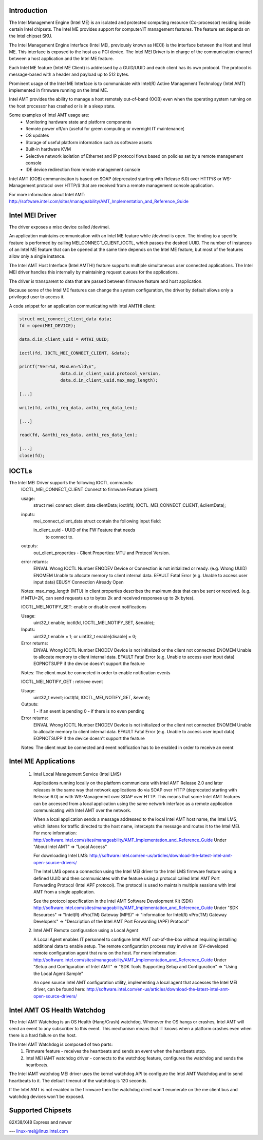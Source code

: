 .. SPDX-License-Identifier: GPL-2.0

Introduction
============

The Intel Management Engine (Intel ME) is an isolated and protected computing
resource (Co-processor) residing inside certain Intel chipsets. The Intel ME
provides support for computer/IT management features. The feature set
depends on the Intel chipset SKU.

The Intel Management Engine Interface (Intel MEI, previously known as HECI)
is the interface between the Host and Intel ME. This interface is exposed
to the host as a PCI device. The Intel MEI Driver is in charge of the
communication channel between a host application and the Intel ME feature.

Each Intel ME feature (Intel ME Client) is addressed by a GUID/UUID and
each client has its own protocol. The protocol is message-based with a
header and payload up to 512 bytes.

Prominent usage of the Intel ME Interface is to communicate with Intel(R)
Active Management Technology (Intel AMT) implemented in firmware running on
the Intel ME.

Intel AMT provides the ability to manage a host remotely out-of-band (OOB)
even when the operating system running on the host processor has crashed or
is in a sleep state.

Some examples of Intel AMT usage are:
   - Monitoring hardware state and platform components
   - Remote power off/on (useful for green computing or overnight IT
     maintenance)
   - OS updates
   - Storage of useful platform information such as software assets
   - Built-in hardware KVM
   - Selective network isolation of Ethernet and IP protocol flows based
     on policies set by a remote management console
   - IDE device redirection from remote management console

Intel AMT (OOB) communication is based on SOAP (deprecated
starting with Release 6.0) over HTTP/S or WS-Management protocol over
HTTP/S that are received from a remote management console application.

For more information about Intel AMT:
http://software.intel.com/sites/manageability/AMT_Implementation_and_Reference_Guide


Intel MEI Driver
================

The driver exposes a misc device called /dev/mei.

An application maintains communication with an Intel ME feature while
/dev/mei is open. The binding to a specific feature is performed by calling
MEI_CONNECT_CLIENT_IOCTL, which passes the desired UUID.
The number of instances of an Intel ME feature that can be opened
at the same time depends on the Intel ME feature, but most of the
features allow only a single instance.

The Intel AMT Host Interface (Intel AMTHI) feature supports multiple
simultaneous user connected applications. The Intel MEI driver
handles this internally by maintaining request queues for the applications.

The driver is transparent to data that are passed between firmware feature
and host application.

Because some of the Intel ME features can change the system
configuration, the driver by default allows only a privileged
user to access it.

A code snippet for an application communicating with Intel AMTHI client:

.. code-block:: C

	struct mei_connect_client_data data;
	fd = open(MEI_DEVICE);

	data.d.in_client_uuid = AMTHI_UUID;

	ioctl(fd, IOCTL_MEI_CONNECT_CLIENT, &data);

	printf("Ver=%d, MaxLen=%ld\n",
			data.d.in_client_uuid.protocol_version,
			data.d.in_client_uuid.max_msg_length);

	[...]

	write(fd, amthi_req_data, amthi_req_data_len);

	[...]

	read(fd, &amthi_res_data, amthi_res_data_len);

	[...]
	close(fd);


IOCTLs
======

The Intel MEI Driver supports the following IOCTL commands:
	IOCTL_MEI_CONNECT_CLIENT	Connect to firmware Feature (client).

	usage:
		struct mei_connect_client_data clientData;
		ioctl(fd, IOCTL_MEI_CONNECT_CLIENT, &clientData);

	inputs:
		mei_connect_client_data struct contain the following
		input field:

		in_client_uuid -	UUID of the FW Feature that needs
					to connect to.
	outputs:
		out_client_properties - Client Properties: MTU and Protocol Version.

	error returns:
		EINVAL	Wrong IOCTL Number
		ENODEV	Device or Connection is not initialized or ready. (e.g. Wrong UUID)
		ENOMEM	Unable to allocate memory to client internal data.
		EFAULT	Fatal Error (e.g. Unable to access user input data)
		EBUSY	Connection Already Open

	Notes:
        max_msg_length (MTU) in client properties describes the maximum
        data that can be sent or received. (e.g. if MTU=2K, can send
        requests up to bytes 2k and received responses up to 2k bytes).

	IOCTL_MEI_NOTIFY_SET: enable or disable event notifications

	Usage:
		uint32_t enable;
		ioctl(fd, IOCTL_MEI_NOTIFY_SET, &enable);

	Inputs:
		uint32_t enable = 1;
		or
		uint32_t enable[disable] = 0;

	Error returns:
		EINVAL	Wrong IOCTL Number
		ENODEV	Device  is not initialized or the client not connected
		ENOMEM	Unable to allocate memory to client internal data.
		EFAULT	Fatal Error (e.g. Unable to access user input data)
		EOPNOTSUPP if the device doesn't support the feature

	Notes:
	The client must be connected in order to enable notification events


	IOCTL_MEI_NOTIFY_GET : retrieve event

	Usage:
		uint32_t event;
		ioctl(fd, IOCTL_MEI_NOTIFY_GET, &event);

	Outputs:
		1 - if an event is pending
		0 - if there is no even pending

	Error returns:
		EINVAL	Wrong IOCTL Number
		ENODEV	Device is not initialized or the client not connected
		ENOMEM	Unable to allocate memory to client internal data.
		EFAULT	Fatal Error (e.g. Unable to access user input data)
		EOPNOTSUPP if the device doesn't support the feature

	Notes:
	The client must be connected and event notification has to be enabled
	in order to receive an event


Intel ME Applications
=====================

	1) Intel Local Management Service (Intel LMS)

	   Applications running locally on the platform communicate with Intel AMT Release
	   2.0 and later releases in the same way that network applications do via SOAP
	   over HTTP (deprecated starting with Release 6.0) or with WS-Management over
	   SOAP over HTTP. This means that some Intel AMT features can be accessed from a
	   local application using the same network interface as a remote application
	   communicating with Intel AMT over the network.

	   When a local application sends a message addressed to the local Intel AMT host
	   name, the Intel LMS, which listens for traffic directed to the host name,
	   intercepts the message and routes it to the Intel MEI.
	   For more information:
	   http://software.intel.com/sites/manageability/AMT_Implementation_and_Reference_Guide
	   Under "About Intel AMT" => "Local Access"

	   For downloading Intel LMS:
	   http://software.intel.com/en-us/articles/download-the-latest-intel-amt-open-source-drivers/

	   The Intel LMS opens a connection using the Intel MEI driver to the Intel LMS
	   firmware feature using a defined UUID and then communicates with the feature
	   using a protocol called Intel AMT Port Forwarding Protocol (Intel APF protocol).
	   The protocol is used to maintain multiple sessions with Intel AMT from a
	   single application.

	   See the protocol specification in the Intel AMT Software Development Kit (SDK)
	   http://software.intel.com/sites/manageability/AMT_Implementation_and_Reference_Guide
	   Under "SDK Resources" => "Intel(R) vPro(TM) Gateway (MPS)"
	   => "Information for Intel(R) vPro(TM) Gateway Developers"
	   => "Description of the Intel AMT Port Forwarding (APF) Protocol"

	2) Intel AMT Remote configuration using a Local Agent

	   A Local Agent enables IT personnel to configure Intel AMT out-of-the-box
	   without requiring installing additional data to enable setup. The remote
	   configuration process may involve an ISV-developed remote configuration
	   agent that runs on the host.
	   For more information:
	   http://software.intel.com/sites/manageability/AMT_Implementation_and_Reference_Guide
	   Under "Setup and Configuration of Intel AMT" =>
	   "SDK Tools Supporting Setup and Configuration" =>
	   "Using the Local Agent Sample"

	   An open source Intel AMT configuration utility,	implementing a local agent
	   that accesses the Intel MEI driver, can be found here:
	   http://software.intel.com/en-us/articles/download-the-latest-intel-amt-open-source-drivers/


Intel AMT OS Health Watchdog
============================

The Intel AMT Watchdog is an OS Health (Hang/Crash) watchdog.
Whenever the OS hangs or crashes, Intel AMT will send an event
to any subscriber to this event. This mechanism means that
IT knows when a platform crashes even when there is a hard failure on the host.

The Intel AMT Watchdog is composed of two parts:
	1) Firmware feature - receives the heartbeats
	   and sends an event when the heartbeats stop.
	2) Intel MEI iAMT watchdog driver - connects to the watchdog feature,
	   configures the watchdog and sends the heartbeats.

The Intel iAMT watchdog MEI driver uses the kernel watchdog API to configure
the Intel AMT Watchdog and to send heartbeats to it. The default timeout of the
watchdog is 120 seconds.

If the Intel AMT is not enabled in the firmware then the watchdog client won't enumerate
on the me client bus and watchdog devices won't be exposed.

Supported Chipsets
==================
82X38/X48 Express and newer


---
linux-mei@linux.intel.com
